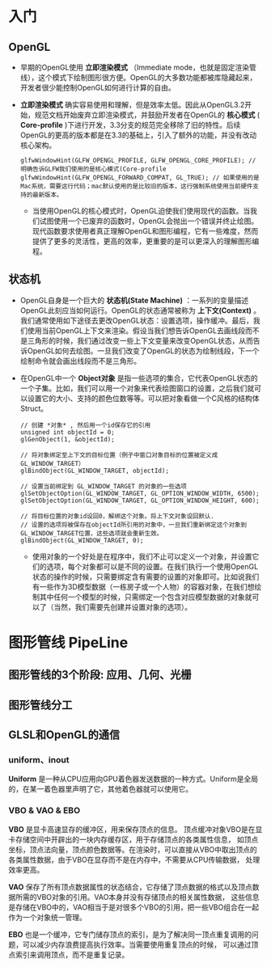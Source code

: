* 入门
** OpenGL
- 早期的OpenGL使用 *立即渲染模式* （Immediate mode，也就是固定渲染管线），这个模式下绘制图形很方便。OpenGL的大多数功能都被库隐藏起来，开发者很少能控制OpenGL如何进行计算的自由。
- *立即渲染模式* 确实容易使用和理解，但是效率太低。因此从OpenGL3.2开始，规范文档开始废弃立即渲染模式，并鼓励开发者在OpenGL的 *核心模式* ( *Core-profile* )下进行开发，3.3分支的规范完全移除了旧的特性。后续OpenGL的更高的版本都是在3.3的基础上，引入了额外的功能，并没有改动核心架构。
  #+begin_src c++
glfwWindowHint(GLFW_OPENGL_PROFILE, GLFW_OPENGL_CORE_PROFILE); // 明确告诉GLFW我们使用的是核心模式(Core-profile
glfwWindowHint(GLFW_OPENGL_FORWARD_COMPAT, GL_TRUE); // 如果使用的是Mac系统，需要这行代码；mac默认使用的是比较旧的版本，这行强制系统使用当前硬件支持的最新版本。
  #+end_src
  - 当使用OpenGL的核心模式时，OpenGL迫使我们使用现代的函数。当我们试图使用一个已废弃的函数时，OpenGL会抛出一个错误并终止绘图。现代函数要求使用者真正理解OpenGL和图形编程，它有一些难度，然而提供了更多的灵活性，更高的效率，更重要的是可以更深入的理解图形编程。

** 状态机
- OpenGL自身是一个巨大的 *状态机(State Machine)* ：一系列的变量描述OpenGL此刻应当如何运行。OpenGL的状态通常被称为 *上下文(Context)* 。我们通常使用如下途径去更改OpenGL状态：设置选项，操作缓冲。最后，我们使用当前OpenGL上下文来渲染。假设当我们想告诉OpenGL去画线段而不是三角形的时候，我们通过改变一些上下文变量来改变OpenGL状态，从而告诉OpenGL如何去绘图。一旦我们改变了OpenGL的状态为绘制线段，下一个绘制命令就会画出线段而不是三角形。
- 在OpenGL中一个 *Object对象* 是指一些选项的集合，它代表OpenGL状态的一个子集。比如，我们可以用一个对象来代表绘图窗口的设置，之后我们就可以设置它的大小、支持的颜色位数等等。可以把对象看做一个C风格的结构体Struct。
  #+begin_src c++
// 创建 *对象* , 然后用一个id保存它的引用
unsigned int objectId = 0;
glGenObject(1, &objectId);

// 将对象绑定至上下文的目标位置（例子中窗口对象目标的位置被定义成GL_WINDOW_TARGET）
glBindObject(GL_WINDOW_TARGET, objectId);

// 设置当前绑定到 GL_WINDOW_TARGET 的对象的一些选项
glSetObjectOption(GL_WINDOW_TARGET, GL_OPTION_WINDOW_WIDTH, 6500);
glSetObjectOption(GL_WINDOW_TARGET, GL_OPTION_WINDOW_HEIGHT, 600);

// 将目标位置的对象id设回0，解绑这个对象。将上下文对象设回默认.
// 设置的选项将被保存在objectId所引用的对象中，一旦我们重新绑定这个对象到GL_WINDOW_TARGET位置，这些选项就会重新生效。
glBindObject(GL_WINDOW_TARGET, 0);
  #+end_src
  - 使用对象的一个好处是在程序中，我们不止可以定义一个对象，并设置它们的选项，每个对象都可以是不同的设置。在我们执行一个使用OpenGL状态的操作的时候，只需要绑定含有需要的设置的对象即可。比如说我们有一些作为3D模型数据（一栋房子或一个人物）的容器对象，在我们想绘制其中任何一个模型的时候，只需绑定一个包含对应模型数据的对象就可以了（当然，我们需要先创建并设置对象的选项）。

* 图形管线 PipeLine

** 图形管线的3个阶段: 应用、几何、光栅
#+ATTR_latex: :width 650   #+ATTR_HTML: :width 6500  #+ATTR_ORG: :width 6500
[[file:OpenGL/pipeline_3stage.jpg]]

#+ATTR_latex: :width 650   #+ATTR_HTML: :width 6500  #+ATTR_ORG: :width 6500
[[file:OpenGL/pipeline_3stage_all.jpg]]

#+ATTR_latex: :width 650   #+ATTR_HTML: :width 6500  #+ATTR_ORG: :width 6500
[[file:OpenGL/pipeline_3stage_2.jpg]]

** 图形管线分工
#+ATTR_latex: :width 650   #+ATTR_HTML: :width 6500  #+ATTR_ORG: :width 6500
[[file:OpenGL/pipeline.png]]


#+ATTR_latex: :width 650   #+ATTR_HTML: :width 6500  #+ATTR_ORG: :width 6500
[[file:OpenGL/pipeline1.png]]

** GLSL和OpenGL的通信
*** uniform、inout
*Uniform* 是一种从CPU应用向GPU着色器发送数据的一种方式。Uniform是全局的，在某一着色器里声明了它，其他着色器就可以使用它。
#+ATTR_latex: :width 650   #+ATTR_HTML: :width 6500  #+ATTR_ORG: :width 6500
[[file:OpenGL/glsl_opengl.jpg]]

*** VBO & VAO & EBO
*VBO* 是显卡高速显存的缓冲区，用来保存顶点的信息。 顶点缓冲对象VBO是在显卡存储空间中开辟出的一块内存缓存区，用于存储顶点的各类属性信息，
如顶点坐标，顶点法向量，顶点颜色数据等。在渲染时，可以直接从VBO中取出顶点的各类属性数据，由于VBO在显存而不是在内存中，不需要从CPU传输数据，
处理效率更高。

*VAO* 保存了所有顶点数据属性的状态结合，它存储了顶点数据的格式以及顶点数据所需的VBO对象的引用。VAO本身并没有存储顶点的相关属性数据，
这些信息是存储在VBO中的，VAO相当于是对很多个VBO的引用，把一些VBO组合在一起作为一个对象统一管理。

*EBO* 也是一个缓冲，它专门储存顶点的索引，是为了解决同一顶点重复调用的问题，可以减少内存浪费提高执行效率。当需要使用重复顶点的时候，
可以通过顶点索引来调用顶点，而不是重复记录。
